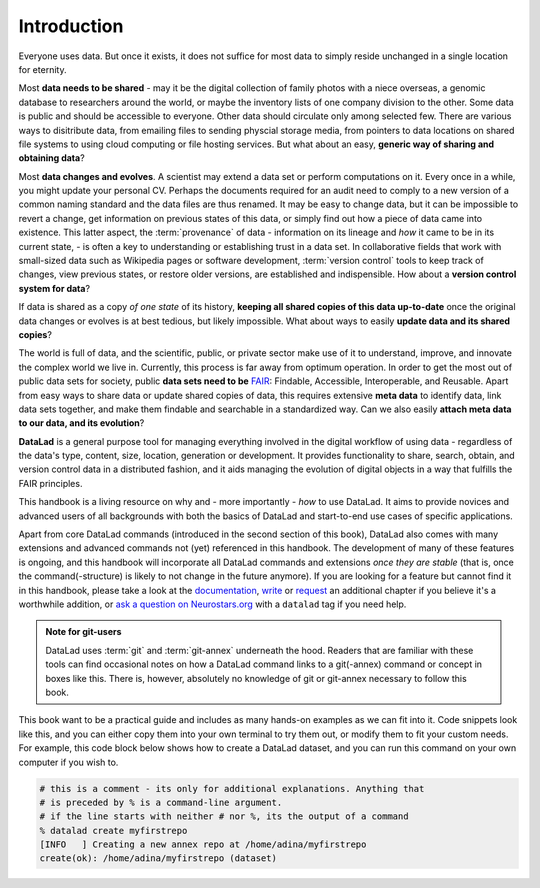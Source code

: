 

############
Introduction
############


Everyone uses data. But once it exists, it does not suffice for most data
to simply reside unchanged in a single location for eternity.

Most **data needs to be shared** - may it be the digital collection of
family photos with a niece overseas, a genomic database to researchers
around the world, or maybe the inventory lists of one company division
to the other. Some data is public and should be accessible to everyone.
Other data should circulate only among selected few.
There are various ways to disitribute data, from emailing
files to sending physcial storage media,
from pointers to data locations on shared file systems
to using cloud computing or file hosting services.
But what about an easy, **generic way of sharing and obtaining data**?


Most **data changes and evolves**. A scientist may extend a data set or perform
computations on it. Every once in a while, you might update your personal CV.
Perhaps the documents required for an audit need to comply to a new version of a common
naming standard and the data files are thus renamed.
It may be easy to change data, but it can be impossible to revert a change,
get information on previous states of this data, or simply find out how a piece
of data came into existence. This latter aspect, the
:term:`provenance` of data - information on its lineage and
*how* it came to be in its current state, -
is often a key to understanding or establishing trust in a data set.
In collaborative fields that work with small-sized data such as Wikipedia pages
or software development, :term:`version control` tools to
keep track of changes, view previous states, or restore older versions,
are established and indispensible.
How about a **version control system for data**?


If data is shared as a copy *of one state* of its history,
**keeping all shared copies of this data up-to-date** once the original
data changes or evolves is at best tedious,
but likely impossible. What about ways to easily
**update data and its shared copies**?


The world is full of data, and the scientific, public, or private sector make
use of it to understand, improve, and innovate the complex world we live in.
Currently, this process is far away from optimum operation.
In order to get the most out of public data sets for society,
public **data sets need to be** `FAIR <go-fair.org>`_: Findable, Accessible, Interoperable,
and Reusable. Apart from easy ways to share data or update shared copies of data,
this requires extensive **meta data** to identify data,
link data sets together, and make them findable and searchable in a
standardized way. Can we also easily **attach meta data to our data, and its evolution**?


**DataLad** is a general purpose tool for managing everything involved in the
digital workflow of using data - regardless of the data's type, content, size,
location, generation or development.
It provides functionality to share, search, obtain, and version control data
in a distributed fashion,
and it aids managing the evolution of digital objects in a way that
fulfills the FAIR principles.

This handbook is a living resource on why and - more importantly - *how* to use
DataLad. It aims to provide novices and advanced users of all backgrounds with
both the basics of DataLad and start-to-end use cases of specific applications.

Apart from core DataLad commands (introduced in the second section of this book),
DataLad also comes with many extensions and advanced commands not (yet) referenced
in this handbook. The development of many of these features
is ongoing, and this handbook will incorporate all DataLad commands and extensions
*once they are stable* (that is, once the command(-structure) is likely to not
change in the future anymore). If you are looking for a feature but cannot find it in this
handbook, please take a look at the `documentation <http://docs.datalad.org>`_,
`write <LinkThisToContributing>`_ or
`request <https://github.com/psychoinformatics-de/datalad-handbook/issues/new>`_
an additional chapter if you believe it's a worthwhile addition, or
`ask a question on Neurostars.org <https://neurostars.org/latest>`_
with a ``datalad`` tag if you need help.

.. todo::
   * Add info on how to read this book.
   * Extend/adjust the aims of this book.
   * Add info on what prerequisites are useful, but also on what prerequisites
     are not required (git, you don't need to be a programmer, ...).
   * Add info on how to contribute
   * Add info on the structure of the book, possibly related to Lauras idea of
     "build your own DataLad adventure".

.. admonition:: Note for git-users

   DataLad uses :term:`git` and :term:`git-annex` underneath the hood. Readers that
   are familiar with these tools can find occasional notes on how a DataLad
   command links to a git(-annex) command or concept in boxes like this.
   There is, however, absolutely no knowledge of git or git-annex necessary
   to follow this book.


This book want to be a practical guide and includes as many hands-on examples
as we can fit into it. Code snippets look like this, and you can either copy
them into your own terminal to try them out, or modify them to fit your custom
needs.
For example, this code block below shows how to create a DataLad dataset, and
you can run this command on your own computer if you wish to.

.. code-block:: bash

   # this is a comment - its only for additional explanations. Anything that
   # is preceded by % is a command-line argument.
   # if the line starts with neither # nor %, its the output of a command
   % datalad create myfirstrepo
   [INFO   ] Creating a new annex repo at /home/adina/myfirstrepo
   create(ok): /home/adina/myfirstrepo (dataset)
